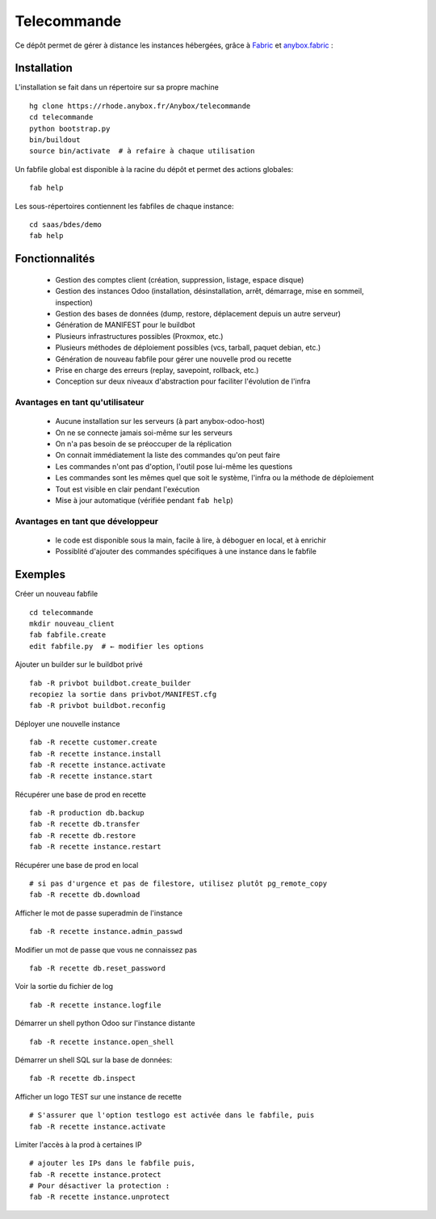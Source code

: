 ************
Telecommande
************

Ce dépôt permet de gérer à distance les instances hébergées,
grâce à `Fabric <http://www.fabfile.org/>`_ 
et `anybox.fabric <https://bitbucket.org/anybox/anybox.fabric/>`_ :

Installation
============

L'installation se fait dans un répertoire sur sa propre machine ::

    hg clone https://rhode.anybox.fr/Anybox/telecommande
    cd telecommande
    python bootstrap.py
    bin/buildout
    source bin/activate  # à refaire à chaque utilisation

Un fabfile global est disponible à la racine du dépôt et permet des actions globales::

    fab help

Les sous-répertoires contiennent les fabfiles de chaque instance::

    cd saas/bdes/demo
    fab help

Fonctionnalités
===============

     - Gestion des comptes client (création, suppression, listage, espace disque)
     - Gestion des instances Odoo (installation, désinstallation, arrêt, démarrage, mise en sommeil, inspection)
     - Gestion des bases de données (dump, restore, déplacement depuis un autre serveur)
     - Génération de MANIFEST pour le buildbot
     - Plusieurs infrastructures possibles (Proxmox, etc.)
     - Plusieurs méthodes de déploiement possibles (vcs, tarball, paquet debian, etc.)
     - Génération de nouveau fabfile pour gérer une nouvelle prod ou recette
     - Prise en charge des erreurs (replay, savepoint, rollback, etc.)
     - Conception sur deux niveaux d'abstraction pour faciliter l'évolution de l'infra

Avantages en tant qu'utilisateur
~~~~~~~~~~~~~~~~~~~~~~~~~~~~~~~~

    - Aucune installation sur les serveurs (à part anybox-odoo-host)
    - On ne se connecte jamais soi-même sur les serveurs
    - On n'a pas besoin de se préoccuper de la réplication
    - On connait immédiatement la liste des commandes qu'on peut faire
    - Les commandes n'ont pas d'option, l'outil pose lui-même les questions
    - Les commandes sont les mêmes quel que soit le système, l'infra ou la méthode de déploiement
    - Tout est visible en clair pendant l'exécution
    - Mise à jour automatique (vérifiée pendant ``fab help``)

Avantages en tant que développeur
~~~~~~~~~~~~~~~~~~~~~~~~~~~~~~~~~

    - le code est disponible sous la main, facile à lire, à déboguer en local, et à enrichir
    - Possiblité d'ajouter des commandes spécifiques à une instance dans le fabfile

Exemples
========

Créer un nouveau fabfile ::

    cd telecommande
    mkdir nouveau_client
    fab fabfile.create
    edit fabfile.py  # ← modifier les options

Ajouter un builder sur le buildbot privé ::

    fab -R privbot buildbot.create_builder
    recopiez la sortie dans privbot/MANIFEST.cfg
    fab -R privbot buildbot.reconfig

Déployer une nouvelle instance ::

    fab -R recette customer.create
    fab -R recette instance.install
    fab -R recette instance.activate
    fab -R recette instance.start

Récupérer une base de prod en recette ::

    fab -R production db.backup
    fab -R recette db.transfer
    fab -R recette db.restore
    fab -R recette instance.restart

Récupérer une base de prod en local ::

    # si pas d'urgence et pas de filestore, utilisez plutôt pg_remote_copy
    fab -R recette db.download

Afficher le mot de passe superadmin de l'instance ::

    fab -R recette instance.admin_passwd

Modifier un mot de passe que vous ne connaissez pas ::

    fab -R recette db.reset_password

Voir la sortie du fichier de log ::

    fab -R recette instance.logfile

Démarrer un shell python Odoo sur l'instance distante ::

    fab -R recette instance.open_shell

Démarrer un shell SQL sur la base de données::

    fab -R recette db.inspect

Afficher un logo TEST sur une instance de recette ::

    # S'assurer que l'option testlogo est activée dans le fabfile, puis
    fab -R recette instance.activate

Limiter l'accès à la prod à certaines IP ::

    # ajouter les IPs dans le fabfile puis,
    fab -R recette instance.protect
    # Pour désactiver la protection :
    fab -R recette instance.unprotect
